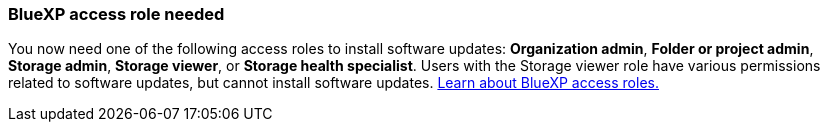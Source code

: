 === BlueXP access role needed
You now need one of the following access roles to install software updates: *Organization admin*, *Folder or project admin*, *Storage admin*, *Storage viewer*, or *Storage health specialist*. Users with the Storage viewer role have various permissions related to software updates, but cannot  install software updates. link:https://docs.netapp.com/us-en/bluexp/concept-iam-predefined-roles.html[Learn about BlueXP access roles.^]